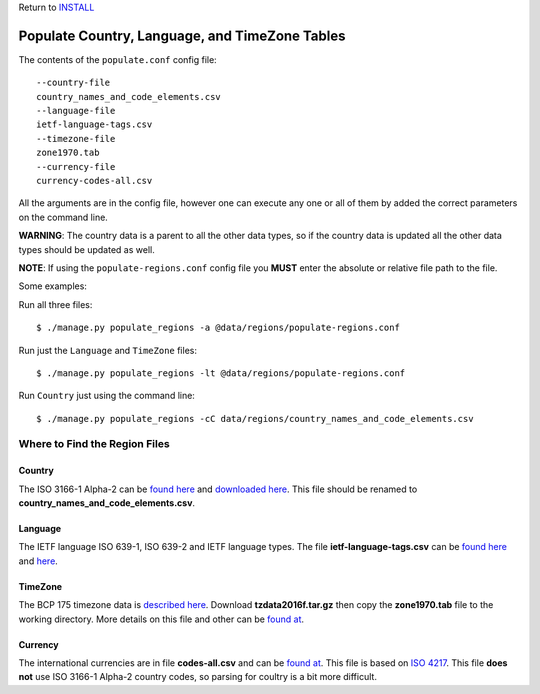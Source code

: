 Return to `INSTALL <../../INSTALL.rst>`_

***********************************************
Populate Country, Language, and TimeZone Tables
***********************************************

The contents of the ``populate.conf`` config file::

  --country-file
  country_names_and_code_elements.csv
  --language-file
  ietf-language-tags.csv
  --timezone-file
  zone1970.tab
  --currency-file
  currency-codes-all.csv

All the arguments are in the config file, however one can execute any one or
all of them by added the correct parameters on the command line.

**WARNING**: The country data is a parent to all the other data types, so if
the country data is updated all the other data types should be updated as well.

**NOTE**: If using the ``populate-regions.conf`` config file you **MUST**
enter the absolute or relative file path to the file.

Some examples:

Run all three files::

  $ ./manage.py populate_regions -a @data/regions/populate-regions.conf

Run just the ``Language`` and ``TimeZone`` files::

  $ ./manage.py populate_regions -lt @data/regions/populate-regions.conf

Run ``Country`` just using the command line::

  $ ./manage.py populate_regions -cC data/regions/country_names_and_code_elements.csv

==============================
Where to Find the Region Files
==============================

Country
-------
The ISO 3166-1 Alpha-2 can be `found here <http://www.iso.org/iso/home/standards/country_codes/>`_
and `downloaded here <http://data.okfn.org/data/core/country-list>`_. This file should be renamed
to **country_names_and_code_elements.csv**.

Language
--------
The IETF language ISO 639-1, ISO 639-2 and IETF language types. The file
**ietf-language-tags.csv** can be `found here <http://data.okfn.org/data/core/language-codes>`_
and `here <https://github.com/datasets/language-codes>`_.

TimeZone
--------
The BCP 175 timezone data is
`described here <https://www.iana.org/time-zones/repository/tz-link.html>`_.
Download **tzdata2016f.tar.gz** then copy the **zone1970.tab** file to the
working directory. More details on this file and other can be
`found at <https://github.com/datasets/language-codes>`_.

Currency
--------
The international currencies are in file **codes-all.csv** and can be
`found at <http://data.okfn.org/data/core/currency-codes>`_. This file is based
on `ISO 4217 <http://www.iso.org/iso/currency_codes>`_. This file **does not**
use ISO 3166-1 Alpha-2 country codes, so parsing for coultry is a bit more
difficult.
